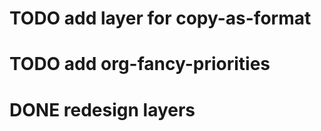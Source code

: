 * TODO add layer for copy-as-format
:PROPERTIES:
:CREATED:  <2018-03-25 Sun 01:48>
:END:
* TODO add org-fancy-priorities
:PROPERTIES:
:CREATED:  <2018-03-25 Sun 01:50>
:END:
* DONE redesign layers
CLOSED: [2018-03-31 Sat 02:32]
:PROPERTIES:
:CREATED:  <2018-03-25 Sun 01:50>
:END:
